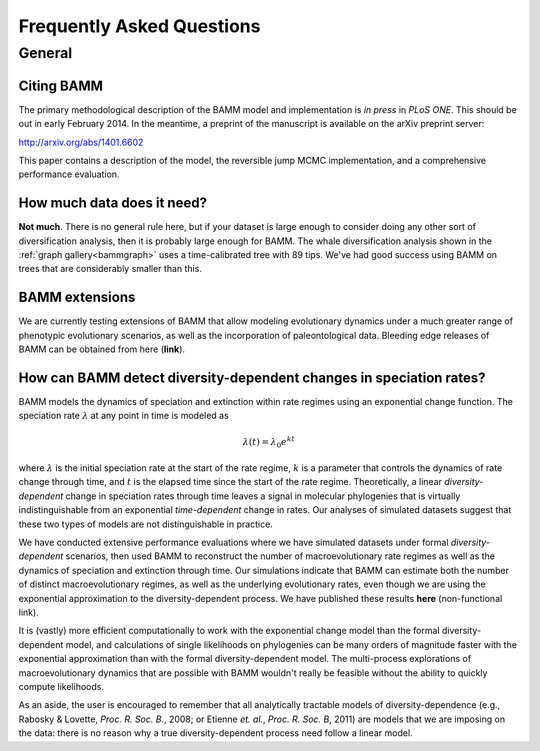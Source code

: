 Frequently Asked Questions
==========================
 
General
.......

Citing BAMM
-----------

The primary methodological description of the BAMM model and implementation is *in press* in *PLoS ONE*. This should be out in early February 2014. In the meantime, a preprint of the manuscript is available on the arXiv preprint server:

http://arxiv.org/abs/1401.6602

This paper contains a description of the model, the reversible jump MCMC implementation, and a comprehensive performance evaluation. 


How much data does it need?
---------------------------
**Not much**. There is no general rule here, but if your dataset is large enough to consider doing any other sort of diversification analysis, then it is probably large enough for BAMM. The whale diversification analysis shown in the :ref:`graph gallery<bammgraph>` uses a time-calibrated tree with 89 tips. We've had good success using BAMM on trees that are considerably smaller than this. 



BAMM extensions
---------------

We are currently testing extensions of BAMM that allow modeling evolutionary dynamics under a much greater range of phenotypic evolutionary scenarios, as well as the incorporation of paleontological data. Bleeding edge releases of BAMM can be obtained from here (**link**).


How can BAMM detect diversity-dependent changes in speciation rates?
--------------------------------------------------------------------

BAMM models the dynamics of speciation and extinction within rate regimes using an exponential change function. The speciation rate :math:`\lambda` at any point in time is modeled as

.. math::
	\lambda(t) = \lambda_{0}e^{k t}

where :math:`\lambda` is the initial speciation rate at the start of the rate regime, :math:`k` is a parameter that controls the dynamics of rate change through time, and :math:`t` is the elapsed time since the start of the rate regime. Theoretically, a linear *diversity-dependent* change in speciation rates through time leaves a signal in molecular phylogenies that is virtually indistinguishable from an exponential *time-dependent* change in rates. Our analyses of simulated datasets suggest that these two types of models are not distinguishable in practice. 

We have conducted extensive performance evaluations where we have simulated datasets under formal *diversity-dependent* scenarios, then used BAMM to reconstruct the number of macroevolutionary rate regimes as well as the dynamics of speciation and extinction through time. Our simulations indicate that BAMM can estimate both the number of distinct macroevolutionary regimes, as well as the underlying evolutionary rates, even though we are using the exponential approximation to the diversity-dependent process. We have published these results **here** (non-functional link).
 
It is (vastly) more efficient computationally to work with the exponential change model than the formal diversity-dependent model, and calculations of single likelihoods on phylogenies can be many orders of magnitude faster with the exponential approximation than with the formal diversity-dependent model. The multi-process explorations of macroevolutionary dynamics that are possible with BAMM wouldn't really be feasible without the ability to quickly compute likelihoods. 
 
As an aside, the user is encouraged to remember that all analytically tractable models of diversity-dependence (e.g., Rabosky & Lovette, *Proc. R. Soc. B.*, 2008; or Etienne *et. al.*, *Proc. R. Soc. B*, 2011) are models that we are imposing on the data: there is no reason why a true diversity-dependent process need follow a linear model.
